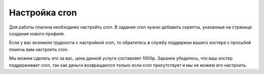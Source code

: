 Настройка cron
==============

.. figure:: ../img/cron.png
    :align: center

Для работы плагина необходимо настройть cron. В задания cron нужно добавить скрипты, указанные на странице создания нового профиля.

Если у вас возникли трудности с настройкой cron, то обратитесь в службу поддержки вашего хостера с просьбой помочь вам настроить cron.

Мы можем сделать это за вас, цена данной услуги составляет 1000р. Заранее убедитесь, что ваш хостер поддерживает cron, так как деньги возвращаются только если cron присутствует и мы не можем его настроить.